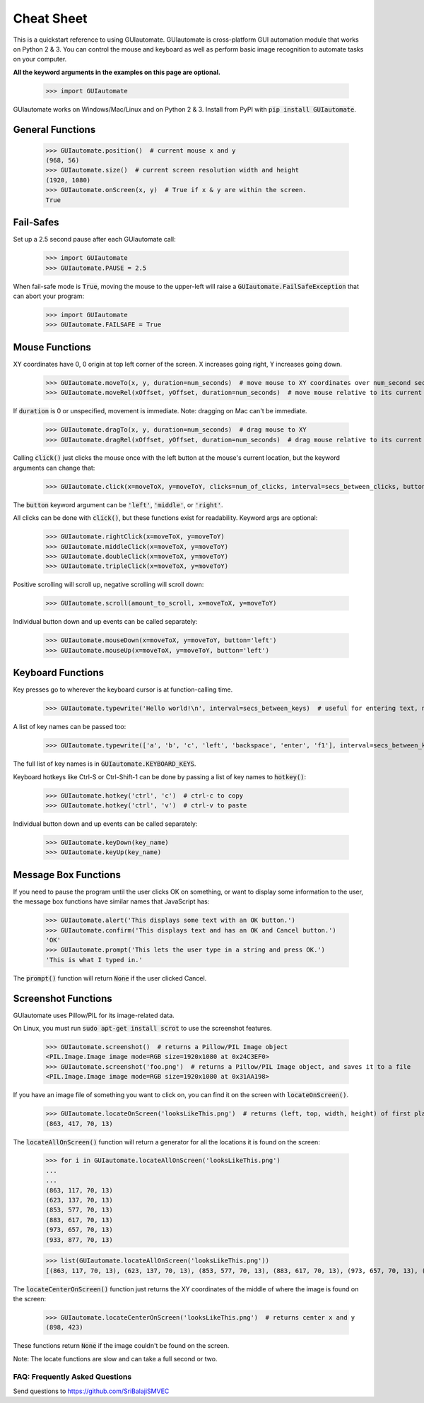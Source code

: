 .. default-role:: code

===========
Cheat Sheet
===========

This is a quickstart reference to using GUIautomate. GUIautomate is cross-platform GUI automation module that works on Python 2 & 3. You can control the mouse and keyboard as well as perform basic image recognition to automate tasks on your computer.

**All the keyword arguments in the examples on this page are optional.**

    >>> import GUIautomate

GUIautomate works on Windows/Mac/Linux and on Python 2 & 3. Install from PyPI with `pip install GUIautomate`.

General Functions
-----------------

    >>> GUIautomate.position()  # current mouse x and y
    (968, 56)
    >>> GUIautomate.size()  # current screen resolution width and height
    (1920, 1080)
    >>> GUIautomate.onScreen(x, y)  # True if x & y are within the screen.
    True

Fail-Safes
----------

Set up a 2.5 second pause after each GUIautomate call:

    >>> import GUIautomate
    >>> GUIautomate.PAUSE = 2.5

When fail-safe mode is `True`, moving the mouse to the upper-left will raise a `GUIautomate.FailSafeException` that can abort your program:

    >>> import GUIautomate
    >>> GUIautomate.FAILSAFE = True

Mouse Functions
---------------

XY coordinates have 0, 0 origin at top left corner of the screen. X increases going right, Y increases going down.

    >>> GUIautomate.moveTo(x, y, duration=num_seconds)  # move mouse to XY coordinates over num_second seconds
    >>> GUIautomate.moveRel(xOffset, yOffset, duration=num_seconds)  # move mouse relative to its current position

If `duration` is 0 or unspecified, movement is immediate. Note: dragging on Mac can't be immediate.

    >>> GUIautomate.dragTo(x, y, duration=num_seconds)  # drag mouse to XY
    >>> GUIautomate.dragRel(xOffset, yOffset, duration=num_seconds)  # drag mouse relative to its current position

Calling `click()` just clicks the mouse once with the left button at the mouse's current location, but the keyword arguments can change that:

    >>> GUIautomate.click(x=moveToX, y=moveToY, clicks=num_of_clicks, interval=secs_between_clicks, button='left')

The `button` keyword argument can be `'left'`, `'middle'`, or `'right'`.

All clicks can be done with `click()`, but these functions exist for readability. Keyword args are optional:

    >>> GUIautomate.rightClick(x=moveToX, y=moveToY)
    >>> GUIautomate.middleClick(x=moveToX, y=moveToY)
    >>> GUIautomate.doubleClick(x=moveToX, y=moveToY)
    >>> GUIautomate.tripleClick(x=moveToX, y=moveToY)

Positive scrolling will scroll up, negative scrolling will scroll down:

    >>> GUIautomate.scroll(amount_to_scroll, x=moveToX, y=moveToY)

Individual button down and up events can be called separately:

    >>> GUIautomate.mouseDown(x=moveToX, y=moveToY, button='left')
    >>> GUIautomate.mouseUp(x=moveToX, y=moveToY, button='left')

Keyboard Functions
------------------

Key presses go to wherever the keyboard cursor is at function-calling time.

    >>> GUIautomate.typewrite('Hello world!\n', interval=secs_between_keys)  # useful for entering text, newline is Enter

A list of key names can be passed too:

    >>> GUIautomate.typewrite(['a', 'b', 'c', 'left', 'backspace', 'enter', 'f1'], interval=secs_between_keys)

The full list of key names is in `GUIautomate.KEYBOARD_KEYS`.

Keyboard hotkeys like Ctrl-S or Ctrl-Shift-1 can be done by passing a list of key names to `hotkey()`:

    >>> GUIautomate.hotkey('ctrl', 'c')  # ctrl-c to copy
    >>> GUIautomate.hotkey('ctrl', 'v')  # ctrl-v to paste

Individual button down and up events can be called separately:

    >>> GUIautomate.keyDown(key_name)
    >>> GUIautomate.keyUp(key_name)


Message Box Functions
---------------------

If you need to pause the program until the user clicks OK on something, or want to display some information to the user, the message box functions have similar names that JavaScript has:

    >>> GUIautomate.alert('This displays some text with an OK button.')
    >>> GUIautomate.confirm('This displays text and has an OK and Cancel button.')
    'OK'
    >>> GUIautomate.prompt('This lets the user type in a string and press OK.')
    'This is what I typed in.'

The `prompt()` function will return `None` if the user clicked Cancel.

Screenshot Functions
--------------------

GUIautomate uses Pillow/PIL for its image-related data.

On Linux, you must run `sudo apt-get install scrot` to use the screenshot features.

    >>> GUIautomate.screenshot()  # returns a Pillow/PIL Image object
    <PIL.Image.Image image mode=RGB size=1920x1080 at 0x24C3EF0>
    >>> GUIautomate.screenshot('foo.png')  # returns a Pillow/PIL Image object, and saves it to a file
    <PIL.Image.Image image mode=RGB size=1920x1080 at 0x31AA198>

If you have an image file of something you want to click on, you can find it on the screen with `locateOnScreen()`.

    >>> GUIautomate.locateOnScreen('looksLikeThis.png')  # returns (left, top, width, height) of first place it is found
    (863, 417, 70, 13)

The `locateAllOnScreen()` function will return a generator for all the locations it is found on the screen:

    >>> for i in GUIautomate.locateAllOnScreen('looksLikeThis.png')
    ...
    ...
    (863, 117, 70, 13)
    (623, 137, 70, 13)
    (853, 577, 70, 13)
    (883, 617, 70, 13)
    (973, 657, 70, 13)
    (933, 877, 70, 13)

    >>> list(GUIautomate.locateAllOnScreen('looksLikeThis.png'))
    [(863, 117, 70, 13), (623, 137, 70, 13), (853, 577, 70, 13), (883, 617, 70, 13), (973, 657, 70, 13), (933, 877, 70, 13)]

The `locateCenterOnScreen()` function just returns the XY coordinates of the middle of where the image is found on the screen:

    >>> GUIautomate.locateCenterOnScreen('looksLikeThis.png')  # returns center x and y
    (898, 423)

These functions return `None` if the image couldn't be found on the screen.

Note: The locate functions are slow and can take a full second or two.

FAQ: Frequently Asked Questions
===============================

Send questions to https://github.com/SriBalajiSMVEC